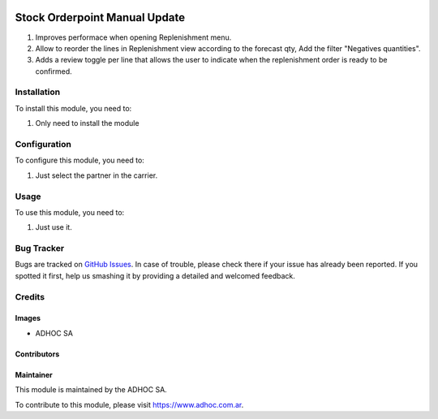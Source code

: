 .. |company| replace:: ADHOC SA

.. |company_logo| image:: https://raw.githubusercontent.com/ingadhoc/maintainer-tools/master/resources/adhoc-logo.png
   :alt: ADHOC SA
   :target: https://www.adhoc.com.ar

.. |icon| image:: https://raw.githubusercontent.com/ingadhoc/maintainer-tools/master/resources/adhoc-icon.png

.. image:: https://img.shields.io/badge/license-AGPL--3-blue.png
   :target: https://www.gnu.org/licenses/agpl
   :alt: License: AGPL-3

==============================
Stock Orderpoint Manual Update
==============================

#. Improves performace when opening Replenishment menu.
#. Allow to reorder the lines in Replenishment view according to the forecast qty, Add the filter "Negatives quantities".
#. Adds a review toggle per line that allows the user to indicate when the replenishment order is ready to be confirmed.

Installation
============

To install this module, you need to:

#. Only need to install the module

Configuration
=============

To configure this module, you need to:

#. Just select the partner in the carrier.

Usage
=====

To use this module, you need to:

#. Just use it.

.. image:: https://odoo-community.org/website/image/ir.attachment/5784_f2813bd/datas
   :alt: Try me on Runbot
   :target: http://runbot.adhoc.com.ar/

Bug Tracker
===========

Bugs are tracked on `GitHub Issues
<https://github.com/ingadhoc/stock/issues>`_. In case of trouble, please
check there if your issue has already been reported. If you spotted it first,
help us smashing it by providing a detailed and welcomed feedback.

Credits
=======

Images
------

* |company| |icon|

Contributors
------------

Maintainer
----------

|company_logo|

This module is maintained by the |company|.

To contribute to this module, please visit https://www.adhoc.com.ar.
